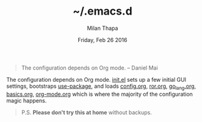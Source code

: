 #+TITLE: ~/.emacs.d
#+AUTHOR: Milan Thapa
#+DATE: Friday, Feb 26 2016


#+BEGIN_QUOTE
The configuration depends on Org mode. -- Daniel Mai
#+END_QUOTE

The configuration depends on Org mode. [[file:init.el][init.el]] sets up a few initial
GUI settings, bootstraps [[https://github.com/jwiegley/use-package][use-package]], and loads [[file:config.org][config.org]], [[file:ror.org][ror.org]],
[[file:go_lang.org][go_lang.org]], [[file:basics.org][basics.org]], [[file:org-mode.org][org-mode.org]] which is where the majority of
the configuration magic happens.

#+BEGIN_QUOTE
P.S. *Please don't try this at home* without backups.
#+END_QUOTE

